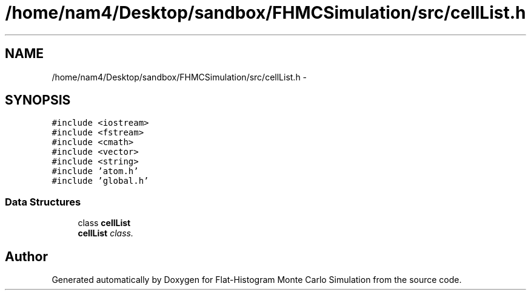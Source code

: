 .TH "/home/nam4/Desktop/sandbox/FHMCSimulation/src/cellList.h" 3 "Thu Dec 29 2016" "Version v0.1.0" "Flat-Histogram Monte Carlo Simulation" \" -*- nroff -*-
.ad l
.nh
.SH NAME
/home/nam4/Desktop/sandbox/FHMCSimulation/src/cellList.h \- 
.SH SYNOPSIS
.br
.PP
\fC#include <iostream>\fP
.br
\fC#include <fstream>\fP
.br
\fC#include <cmath>\fP
.br
\fC#include <vector>\fP
.br
\fC#include <string>\fP
.br
\fC#include 'atom\&.h'\fP
.br
\fC#include 'global\&.h'\fP
.br

.SS "Data Structures"

.in +1c
.ti -1c
.RI "class \fBcellList\fP"
.br
.RI "\fI\fBcellList\fP class\&. \fP"
.in -1c
.SH "Author"
.PP 
Generated automatically by Doxygen for Flat-Histogram Monte Carlo Simulation from the source code\&.
